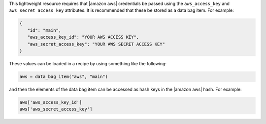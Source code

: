 .. The contents of this file are included in multiple topics.
.. This file should not be changed in a way that hinders its ability to appear in multiple documentation sets.

This lightweight resource requires that |amazon aws| credentials be passed using the ``aws_access_key`` and ``aws_secret_access_key`` attributes. It is recommended that these be stored as a data bag item. For example:

.. code-block:: ruby

      {
         "id": "main",
         "aws_access_key_id": "YOUR AWS ACCESS KEY",
         "aws_secret_access_key": "YOUR AWS SECRET ACCESS KEY"
      }

These values can be loaded in a recipe by using something like the following:

.. code-block:: bash

   aws = data_bag_item("aws", "main")

and then the elements of the data bag item can be accessed as hash keys in the |amazon aws| hash. For example:

.. code-block:: bash

   aws['aws_access_key_id']
   aws['aws_secret_access_key']
